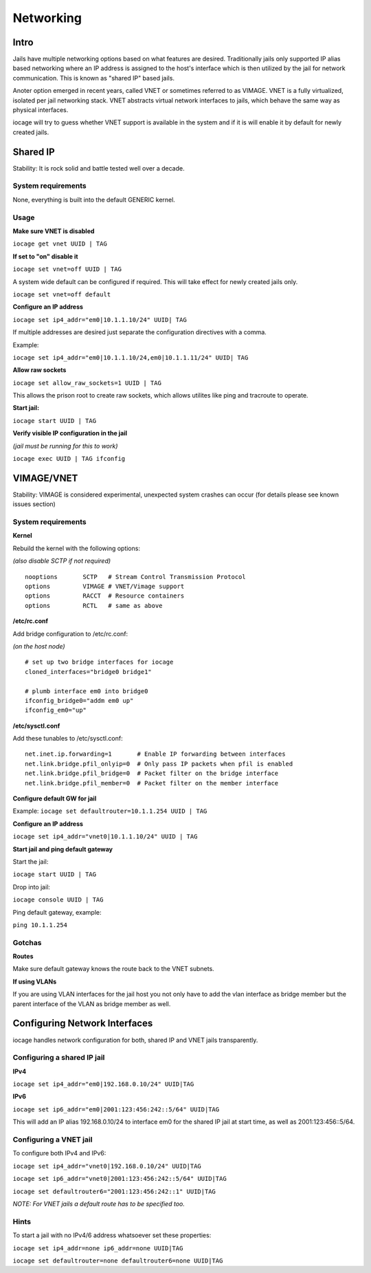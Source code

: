 ==========
Networking
==========

Intro
------

Jails have multiple networking options based on what features are desired. Traditionally jails
only supported IP alias based networking where an IP address is assigned to the host's interface
which is then utilized by the jail for network communication. This is known as "shared IP" based jails.

Anoter option emerged in recent years, called VNET or sometimes referred to as VIMAGE.
VNET is a fully virtualized, isolated per jail networking stack.
VNET abstracts virtual network interfaces to jails, which behave the same way as physical interfaces.

iocage will try to guess whether VNET support is available in the system and if it is will enable it by
default for newly created jails.

Shared IP
---------

Stability: It is rock solid and battle tested well over a decade.

System requirements
+++++++++++++++++++

None, everything is built into the default GENERIC kernel.

Usage
+++++

**Make sure VNET is disabled**

``iocage get vnet UUID | TAG``

**If set to "on" disable it**

``iocage set vnet=off UUID | TAG``

A system wide default can be configured if required. This will take effect for newly created jails only.

``iocage set vnet=off default``

**Configure an IP address**

``iocage set ip4_addr="em0|10.1.1.10/24" UUID| TAG``

If multiple addresses are desired just separate the configuration directives with a comma.

Example:

``iocage set ip4_addr="em0|10.1.1.10/24,em0|10.1.1.11/24" UUID| TAG``

**Allow raw sockets**

``iocage set allow_raw_sockets=1 UUID | TAG``

This allows the prison root to create raw sockets, which allows utilites like ping and tracroute to operate.

**Start jail:**

``iocage start UUID | TAG``

**Verify visible IP configuration in the jail**

*(jail must be running for this to work)*

``iocage exec UUID | TAG ifconfig``


VIMAGE/VNET
-----------

Stability: VIMAGE is considered experimental, unexpected system crashes can occur (for details please see known issues section)

System requirements
+++++++++++++++++++

**Kernel**

Rebuild the kernel with the following options:

*(also disable SCTP if not required)*

::

  nooptions       SCTP   # Stream Control Transmission Protocol
  options         VIMAGE # VNET/Vimage support
  options         RACCT  # Resource containers
  options         RCTL   # same as above

**/etc/rc.conf**

Add bridge configuration to /etc/rc.conf:

*(on the host node)*

::

  # set up two bridge interfaces for iocage
  cloned_interfaces="bridge0 bridge1"

  # plumb interface em0 into bridge0
  ifconfig_bridge0="addm em0 up"
  ifconfig_em0="up"

**/etc/sysctl.conf**

Add these tunables to /etc/sysctl.conf:

::

  net.inet.ip.forwarding=1       # Enable IP forwarding between interfaces
  net.link.bridge.pfil_onlyip=0  # Only pass IP packets when pfil is enabled
  net.link.bridge.pfil_bridge=0  # Packet filter on the bridge interface
  net.link.bridge.pfil_member=0  # Packet filter on the member interface

**Configure default GW for jail**

Example: ``iocage set defaultrouter=10.1.1.254 UUID | TAG``

**Configure an IP address**

``iocage set ip4_addr="vnet0|10.1.1.10/24" UUID | TAG``

**Start jail and ping default gateway**

Start the jail:

``iocage start UUID | TAG``

Drop into jail:

``iocage console UUID | TAG``

Ping default gateway, example:

``ping 10.1.1.254``

Gotchas
+++++++

**Routes**

Make sure default gateway knows the route back to the VNET subnets.

**If using VLANs**

If you are using VLAN interfaces for the jail host you not only have
to add the vlan interface as bridge member but the parent interface
of the VLAN as bridge member as well.

Configuring Network Interfaces
------------------------------

iocage handles network configuration for both, shared IP and VNET jails transparently.

Configuring a shared IP jail
++++++++++++++++++++++++++++

**IPv4**

``iocage set ip4_addr="em0|192.168.0.10/24" UUID|TAG``

**IPv6**

``iocage set ip6_addr="em0|2001:123:456:242::5/64" UUID|TAG``

This will add an IP alias 192.168.0.10/24 to interface em0 for the shared IP jail at start time, as well as 2001:123:456::5/64.

Configuring a VNET jail
+++++++++++++++++++++++

To configure both IPv4 and IPv6:

``iocage set ip4_addr="vnet0|192.168.0.10/24" UUID|TAG``

``iocage set ip6_addr="vnet0|2001:123:456:242::5/64" UUID|TAG``

``iocage set defaultrouter6="2001:123:456:242::1" UUID|TAG``

*NOTE: For VNET jails a default route has to be specified too.*

Hints
+++++

To start a jail with no IPv4/6 address whatsoever set these properties:

``iocage set ip4_addr=none ip6_addr=none UUID|TAG``

``iocage set defaultrouter=none defaultrouter6=none UUID|TAG``
